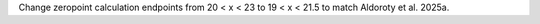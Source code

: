 Change zeropoint calculation endpoints from 20 < x < 23 to 19 < x < 21.5 to match Aldoroty et al. 2025a.

